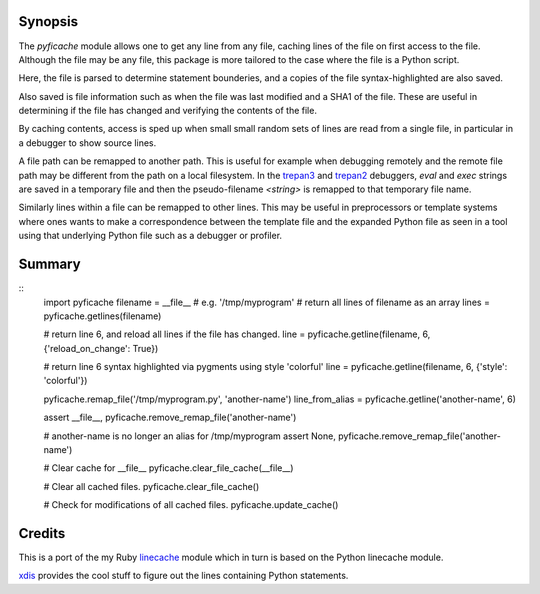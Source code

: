 |CircleCI| |Pypi Installs| |License| |Supported Python Versions|

|packagestatus|

Synopsis
--------

The *pyficache* module allows one to get any line from any file,
caching lines of the file on first access to the file. Although the
file may be any file, this package is more tailored to the case
where the file is a Python script.

Here, the file is parsed to determine statement bounderies,
and a copies of the file syntax-highlighted are also saved.

Also saved is file information such as when the file was last modified
and a SHA1 of the file. These are useful in determining if the file
has changed and verifying the contents of the file.

By caching contents, access is sped up when small small random sets of lines
are read from a single file, in particular in a debugger to show
source lines.

A file path can be remapped to another path. This is useful for
example when debugging remotely and the remote file path may be
different from the path on a local filesystem. In the `trepan3 <https://pypi.python.org/pypi/trepan3k>`_
and `trepan2 <https://pypi.python.org/pypi/trepan2>`_ debuggers, *eval* and *exec* strings are
saved in a temporary file and then the pseudo-filename `<string>` is
remapped to that temporary file name.

Similarly lines within a file can be remapped to other lines. This may
be useful in preprocessors or template systems where ones wants to
make a correspondence between the template file and the expanded
Python file as seen in a tool using that underlying Python file such as
a debugger or profiler.

Summary
-------

::
    import pyficache
    filename = __file__ # e.g. '/tmp/myprogram'
    # return all lines of filename as an array
    lines = pyficache.getlines(filename)

    # return line 6, and reload all lines if the file has changed.
    line = pyficache.getline(filename, 6, {'reload_on_change': True})

    # return line 6 syntax highlighted via pygments using style 'colorful'
    line = pyficache.getline(filename, 6, {'style': 'colorful'})

    pyficache.remap_file('/tmp/myprogram.py', 'another-name')
    line_from_alias = pyficache.getline('another-name', 6)

    assert __file__, pyficache.remove_remap_file('another-name')

    # another-name is no longer an alias for /tmp/myprogram
    assert None, pyficache.remove_remap_file('another-name')

    # Clear cache for __file__
    pyficache.clear_file_cache(__file__)

    # Clear all cached files.
    pyficache.clear_file_cache()

    # Check for modifications of all cached files.
    pyficache.update_cache()

Credits
-------

This is a port of the my Ruby linecache_ module which in turn is based
on the Python linecache module.

xdis_ provides the cool stuff to figure out the lines containing
Python statements.

.. |License| image:: https://img.shields.io/pypi/l/pyficache.svg
.. _xdis: https://pypi.org/project/xdis/
.. _linecache: https://rubygems.org/gems/linecache
.. |Downloads| image:: https://img.shields.io/pypi/dm/pyficache.svg
   :target: https://travis-ci.org/rocky/python-filecache/
.. |CircleCI| image:: https://dl.circleci.com/status-badge/img/gh/rocky/python-filecache/tree/master.svg?style=svg :target: https://dl.circleci.com/status-badge/redirect/gh/rocky/python-filecache/tree/master
.. |Supported Python Versions| image:: https://img.shields.io/pypi/pyversions/pyficache.svg
.. |Pypi Installs| image:: https://pepy.tech/badge/pyficache/month
.. |packagestatus| image:: https://repology.org/badge/vertical-allrepos/python:pyficache.svg
